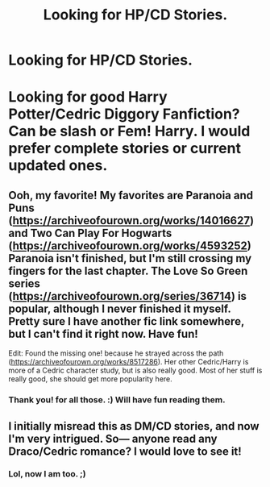 #+TITLE: Looking for HP/CD Stories.

* Looking for HP/CD Stories.
:PROPERTIES:
:Author: msdawnsilverknife
:Score: 1
:DateUnix: 1541551051.0
:DateShort: 2018-Nov-07
:FlairText: Fic Search
:END:
* Looking for good Harry Potter/Cedric Diggory Fanfiction? Can be slash or Fem! Harry. I would prefer complete stories or current updated ones.
  :PROPERTIES:
  :CUSTOM_ID: looking-for-good-harry-pottercedric-diggory-fanfiction-can-be-slash-or-fem-harry.-i-would-prefer-complete-stories-or-current-updated-ones.
  :END:


** Ooh, my favorite! My favorites are Paranoia and Puns ([[https://archiveofourown.org/works/14016627]]) and Two Can Play For Hogwarts ([[https://archiveofourown.org/works/4593252]]) Paranoia isn't finished, but I'm still crossing my fingers for the last chapter. The Love So Green series ([[https://archiveofourown.org/series/36714]]) is popular, although I never finished it myself. Pretty sure I have another fic link somewhere, but I can't find it right now. Have fun!

Edit: Found the missing one! because he strayed across the path ([[https://archiveofourown.org/works/8517286]]). Her other Cedric/Harry is more of a Cedric character study, but is also really good. Most of her stuff is really good, she should get more popularity here.
:PROPERTIES:
:Author: RushingRound
:Score: 1
:DateUnix: 1541552365.0
:DateShort: 2018-Nov-07
:END:

*** Thank you! for all those. :) Will have fun reading them.
:PROPERTIES:
:Author: msdawnsilverknife
:Score: 1
:DateUnix: 1541566479.0
:DateShort: 2018-Nov-07
:END:


** I initially misread this as DM/CD stories, and now I'm very intrigued. So--- anyone read any Draco/Cedric romance? I would love to see it!
:PROPERTIES:
:Author: TychoTyrannosaurus
:Score: 1
:DateUnix: 1541562321.0
:DateShort: 2018-Nov-07
:END:

*** Lol, now I am too. ;)
:PROPERTIES:
:Author: msdawnsilverknife
:Score: 1
:DateUnix: 1541566506.0
:DateShort: 2018-Nov-07
:END:
